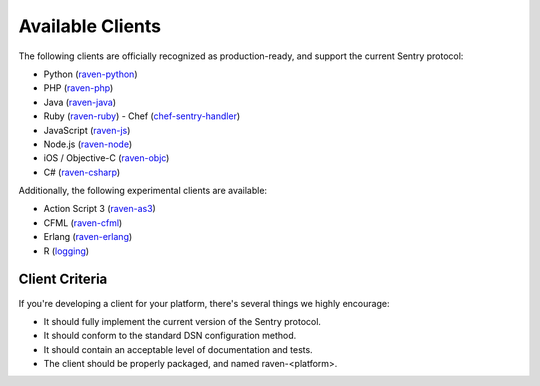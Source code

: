 Available Clients
=================

The following clients are officially recognized as production-ready, and support the current Sentry
protocol:

- Python (`raven-python <http://github.com/getsentry/raven-python>`_)
- PHP (`raven-php <http://github.com/getsentry/raven-php>`_)
- Java (`raven-java <https://github.com/kencochrane/raven-java>`_)
- Ruby (`raven-ruby <https://github.com/getsentry/raven-ruby>`_)
  - Chef (`chef-sentry-handler <https://github.com/coderanger/chef-sentry-handler>`_)
- JavaScript (`raven-js <https://github.com/getsentry/raven-js>`_)
- Node.js (`raven-node <https://github.com/mattrobenolt/raven-node>`_)
- iOS / Objective-C (`raven-objc <https://github.com/getsentry/raven-objc>`_)
- C# (`raven-csharp <https://github.com/getsentry/raven-csharp>`_)

Additionally, the following experimental clients are available:

- Action Script 3 (`raven-as3 <https://github.com/skitoo/raven-as3>`_)
- CFML (`raven-cfml <https://github.com/jmacul2/raven-cfml>`_)
- Erlang (`raven-erlang <https://github.com/soundrop/raven-erlang>`_)
- R (`logging <http://logging.r-forge.r-project.org/>`_)

Client Criteria
---------------

If you're developing a client for your platform, there's several things we highly encourage:

* It should fully implement the current version of the Sentry protocol.

* It should conform to the standard DSN configuration method.

* It should contain an acceptable level of documentation and tests.

* The client should be properly packaged, and named raven-<platform>.
